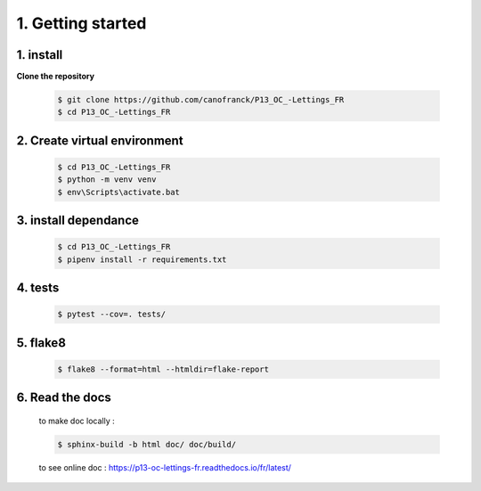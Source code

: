 1. Getting started
==================

1. install
----------

**Clone the repository**

   .. code-block:: console

      $ git clone https://github.com/canofranck/P13_OC_-Lettings_FR
      $ cd P13_OC_-Lettings_FR
         

2. Create virtual environment
-----------------------------

    .. code-block:: console

         $ cd P13_OC_-Lettings_FR
         $ python -m venv venv
         $ env\Scripts\activate.bat   

3. install dependance
---------------------

     .. code-block:: console

         $ cd P13_OC_-Lettings_FR
         $ pipenv install -r requirements.txt

4. tests
--------

    .. code-block:: console

         $ pytest --cov=. tests/

5. flake8
---------

   .. code-block:: console
    
         $ flake8 --format=html --htmldir=flake-report 

6. Read the docs
----------------

   to make doc locally :
   
   .. code-block:: console
    
         $ sphinx-build -b html doc/ doc/build/

   to see online doc : https://p13-oc-lettings-fr.readthedocs.io/fr/latest/


